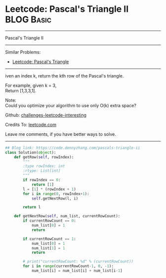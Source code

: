 * Leetcode: Pascal's Triangle II                                              :BLOG:Basic:
#+STARTUP: showeverything
#+OPTIONS: toc:nil \n:t ^:nil creator:nil d:nil
:PROPERTIES:
:type:     misc, redo
:END:
---------------------------------------------------------------------
Pascal's Triangle II
---------------------------------------------------------------------
Similar Problems:
- [[https://code.dennyzhang.com/pascals-triangle][Leetcode: Pascal's Triangle]]
---------------------------------------------------------------------
iven an index k, return the kth row of the Pascal's triangle.

For example, given k = 3,
Return [1,3,3,1].

Note:
Could you optimize your algorithm to use only O(k) extra space?

Github: [[https://github.com/DennyZhang/challenges-leetcode-interesting/tree/master/problems/pascals-triangle-ii][challenges-leetcode-interesting]]

Credits To: [[https://leetcode.com/problems/pascals-triangle-ii/description/][leetcode.com]]

Leave me comments, if you have better ways to solve.
---------------------------------------------------------------------

#+BEGIN_SRC python
## Blog link: https://code.dennyzhang.com/pascals-triangle-ii
class Solution(object):
    def getRow(self, rowIndex):
        """
        :type rowIndex: int
        :rtype: List[int]
        """
        if rowIndex == 0:
            return [1]
        l = [1] * (rowIndex + 1)
        for i in range(0, rowIndex+1):
            self.getNextRow(l, i)

        return l

    def getNextRow(self, num_list, currentRowCount):
        if currentRowCount == 0:
            num_list[0] = 1
            return

        if currentRowCount == 1:
            num_list[0] = 1
            num_list[1] = 1
            return

        # print("currentRowCount: %d" % (currentRowCount))
        for i in range(currentRowCount-1, 0, -1):
            num_list[i] = num_list[i] + num_list[i-1]
#+END_SRC
